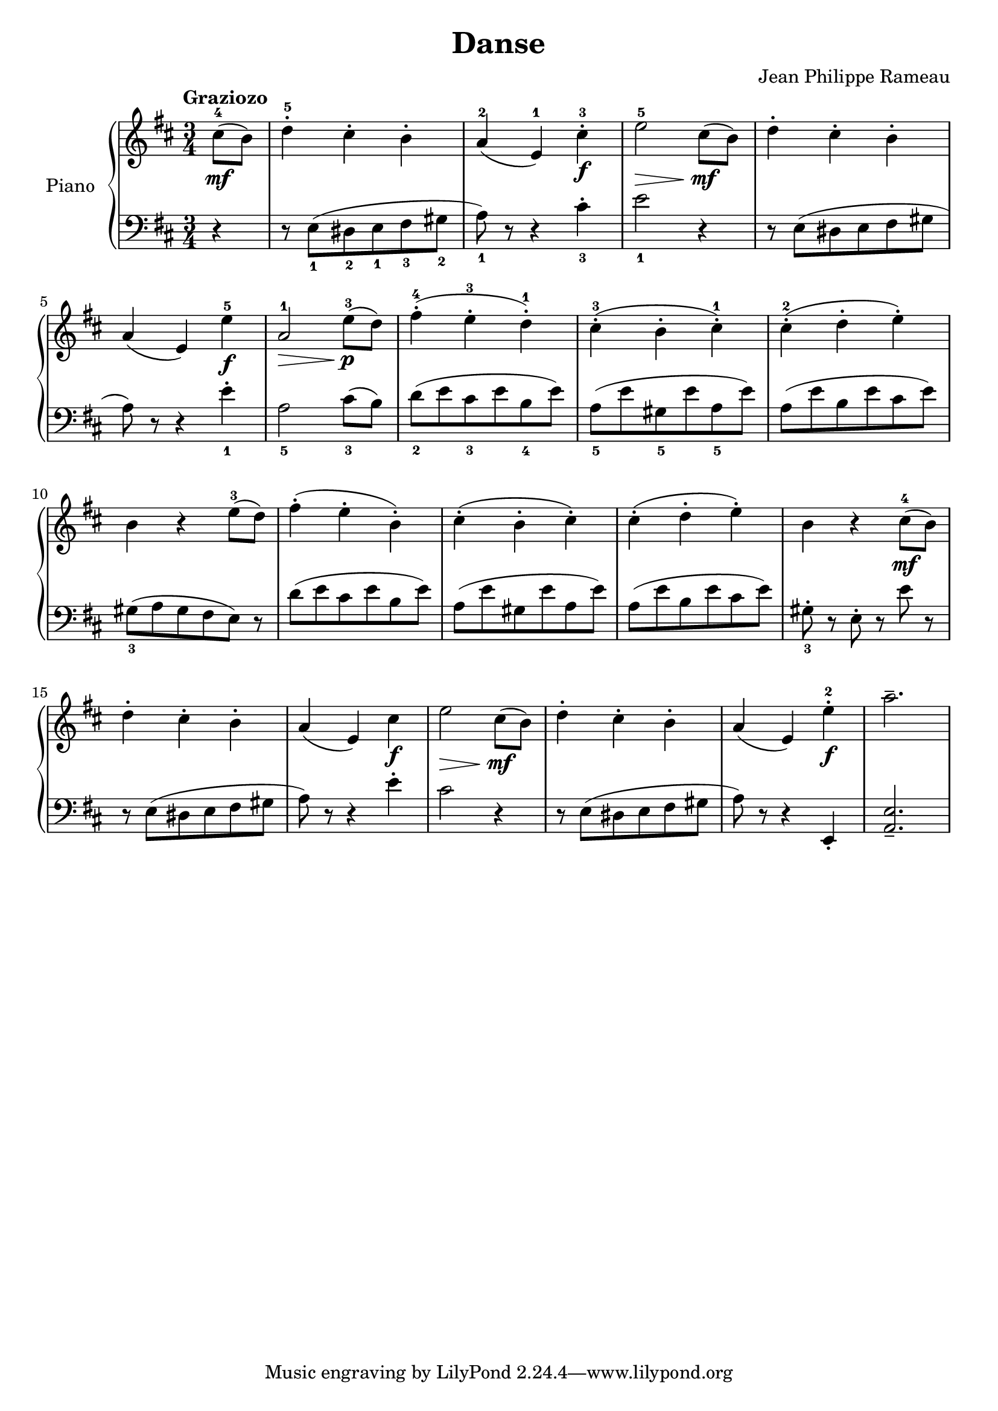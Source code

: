 \version "2.18.2"
\language "italiano"

\header {
  title = "Danse"
  composer = "Jean Philippe Rameau"
}

global = {
  \key re \major
  \time 3/4
}

right = \relative do'' {
  \global
  \tempo "Graziozo"
  \partial 4 dod8^4_\mf( si) |
  re4\staccato^5 dod\staccato si^\staccato |
  la^2( mi^1) dod'\staccato^3_\f |
  mi2_\>^5 dod8_\mf\!( si) |
  re4\staccato dod\staccato si\staccato |
  \break

  la( mi) mi'^5_\f |
  la,2^1\> mi'8^3\!_\p( re) |
  fad4\staccato^4( mi\staccato^3 re\staccato^1) |
  dod\staccato^3( si\staccato dod\staccato^1) |
  dod\staccato^2( re\staccato mi\staccato) |
  \break

  si r mi8^3( re) |
  fad4\staccato( mi\staccato si\staccato) |
  dod\staccato( si\staccato dod\staccato) |
  dod\staccato( re\staccato mi\staccato) |
  si r dod8^4_\mf( si) |
  \break

  re4\staccato dod\staccato si\staccato |
  la( mi) dod'_\f mi2\> dod8_\mf( si) |
  re4\staccato dod\staccato si\staccato |
  la( mi) mi'\staccato^2_\f |
  la2.-- ||
}

left = \relative do {
  \global
  \partial 4 r4 |
  r8 mi_1( red_2 mi_1 fad_3 sold_2 |
  la_1) r r4 dod\staccato_3 |
  mi2_1 r4 |
  r8 mi,( red mi fad sold |
  \break

  la) r r4 mi'\staccato_1 |
  la,2_5 dod8_3( si) |
  re_2( mi dod_3 mi si_4 mi) |
  la,_5( mi'  sold,_5 mi' la,_5 mi') |
  la,( mi' si mi dod mi) |
  \break

  sold,_3( la sold fad mi) r |
  re'( mi dod mi si mi) |
  la,( mi' sold, mi' la, mi') |
  la,( mi' si mi dod mi) |
  sold,\staccato_3 r mi\staccato r mi' r |
  \break

  r mi,( red mi fad sold |
  la) r r4 mi'\staccato |
  dod2 r4 |
  r8 mi,( red mi fad sold |
  la) r r4 mi,\staccato |
  <la mi'>2.-- ||

}

\score {
  \new PianoStaff \with {
    instrumentName = "Piano"
  } <<
    \new Staff = "right" \with {
      midiInstrument = "acoustic grand"
    } \right
    \new Staff = "left" \with {
      midiInstrument = "acoustic grand"
    } { \clef bass \left }
  >>
  \layout { }
  \midi {
    \tempo 4=100
  }
}
